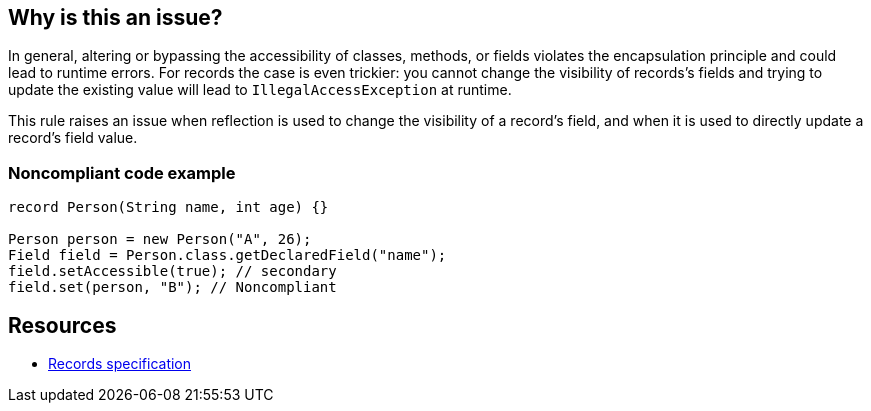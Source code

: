 == Why is this an issue?

In general, altering or bypassing the accessibility of classes, methods, or fields violates the encapsulation principle and could lead to runtime errors. For records the case is even trickier: you cannot change the visibility of records's fields and trying to update the existing value will lead to ``++IllegalAccessException++`` at runtime.


This rule raises an issue when reflection is used to change the visibility of a record's field, and when it is used to directly update a record's field value.


=== Noncompliant code example

[source,java]
----
record Person(String name, int age) {}

Person person = new Person("A", 26);
Field field = Person.class.getDeclaredField("name");
field.setAccessible(true); // secondary
field.set(person, "B"); // Noncompliant
----


== Resources

* https://docs.oracle.com/javase/specs/jls/se16/html/jls-8.html#jls-8.10[Records specification]


ifdef::env-github,rspecator-view[]

'''
== Implementation Specification
(visible only on this page)

=== Message

Primary: Remove this private field update which will never succeed

Secondary: Remove this accessibility bypass which will never succeed


=== Highlighting

Primary: call to [set|setLong|setInt|...] on a ``++Field++`` instance of record's field

Secondary: call to setAccessible(true) on a ``++Field++`` instance of record's field


endif::env-github,rspecator-view[]
